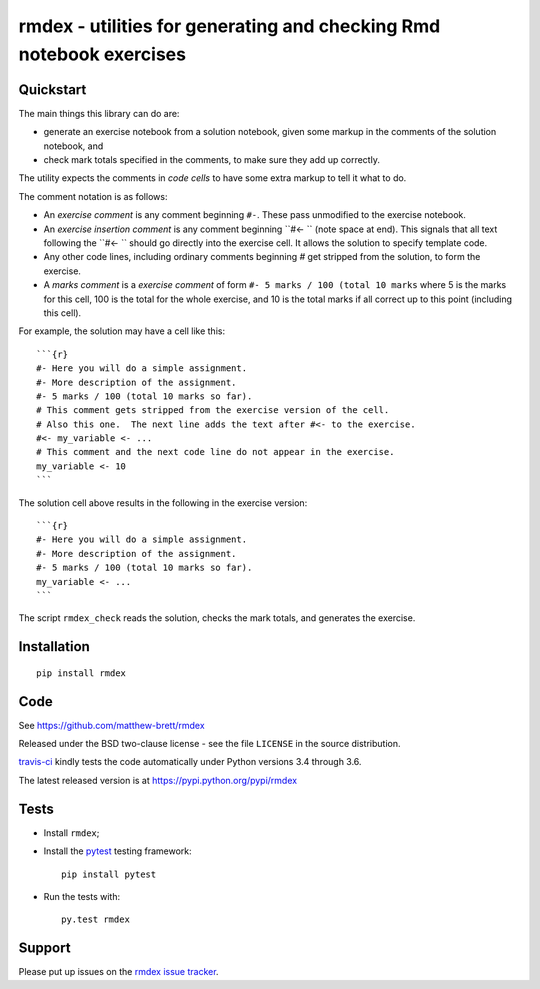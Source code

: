 ###################################################################
rmdex - utilities for generating and checking Rmd notebook exercises
###################################################################

.. shared-text-body

**********
Quickstart
**********

The main things this library can do are:

* generate an exercise notebook from a solution notebook, given some markup in
  the comments of the solution notebook, and
* check mark totals specified in the comments, to make sure they add up
  correctly.

The utility expects the comments in *code cells* to have some extra markup to
tell it what to do.

The comment notation is as follows:

* An *exercise comment* is any comment beginning ``#-``.  These pass
  unmodified to the exercise notebook.
* An *exercise insertion comment* is any comment beginning ``#<- `` (note
  space at end).  This signals that all text following the ``#<- `` should go
  directly into the exercise cell.  It allows the solution to specify template
  code.
* Any other code lines, including ordinary comments beginning `#` get stripped
  from the solution, to form the exercise.
* A *marks comment* is a *exercise comment* of form ``#- 5 marks / 100 (total
  10 marks`` where 5 is the marks for this cell, 100 is the total for the
  whole exercise, and 10 is the total marks if all correct up to this point
  (including this cell).

For example, the solution may have a cell like this::

    ```{r}
    #- Here you will do a simple assignment.
    #- More description of the assignment.
    #- 5 marks / 100 (total 10 marks so far).
    # This comment gets stripped from the exercise version of the cell.
    # Also this one.  The next line adds the text after #<- to the exercise.
    #<- my_variable <- ...
    # This comment and the next code line do not appear in the exercise.
    my_variable <- 10
    ```

The solution cell above results in the following in the exercise version::

    ```{r}
    #- Here you will do a simple assignment.
    #- More description of the assignment.
    #- 5 marks / 100 (total 10 marks so far).
    my_variable <- ...
    ```

The script ``rmdex_check`` reads the solution, checks the mark totals, and
generates the exercise.

************
Installation
************

::

    pip install rmdex

****
Code
****

See https://github.com/matthew-brett/rmdex

Released under the BSD two-clause license - see the file ``LICENSE`` in the
source distribution.

`travis-ci <https://travis-ci.org/matthew-brett/rmdex>`_ kindly tests the code
automatically under Python versions 3.4 through 3.6.

The latest released version is at https://pypi.python.org/pypi/rmdex

*****
Tests
*****

* Install ``rmdex``;
* Install the pytest_ testing framework::

    pip install pytest

* Run the tests with::

    py.test rmdex

*******
Support
*******

Please put up issues on the `rmdex issue tracker`_.

.. standalone-references

.. |rmdex-documentation| replace:: `rmdex documentation`_
.. _rmdex documentation:
    https://matthew-brett.github.com/rmdex/index.html
.. _documentation: https://matthew-brett.github.com/rmdex
.. _pandoc: http://pandoc.org
.. _jupyter: jupyter.org
.. _homebrew: brew.sh
.. _sphinx: http://sphinx-doc.org
.. _rest: http://docutils.sourceforge.net/rst.html
.. _rmdex issue tracker: https://github.com/matthew-brett/rmdex/issues
.. _pytest: https://pytest.org
.. _mock: https://github.com/testing-cabal/mock
